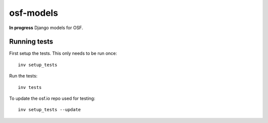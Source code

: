 **********
osf-models
**********

.. image:: https://travis-ci.org/CenterForOpenScience/osf-models.svg?branch=master
    :target: https://travis-ci.org/CenterForOpenScience/osf-models

**In progress** Django models for OSF.


Running tests
=============

First setup the tests. This only needs to be run once: ::

    inv setup_tests


Run the tests: ::

    inv tests

To update the osf.io repo used for testing: ::

    inv setup_tests --update

